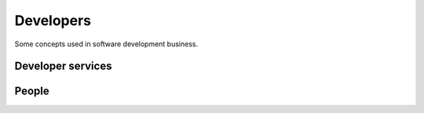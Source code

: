 .. _developers:

===========
Developers
===========

Some concepts used in software development business.


.. glossary::


    Development provider

        An organization who employs a team of :term:`developers <developer>` or
        other :term:`software engineers <software engineer>` and operates an
        infrastructure for their collaboration.

        Provides :term:`developer services <developer service>` to their
        customers in order to help them with using the software.

Developer services
==================


.. glossary::

    Developer service

        One of the services provided by a :term:`development provider`.

        Developer services usually include
        :term:`analysis`,
        :term:`programming`,
        :term:`testing`,
        :term:`deployment`,
        :term:`maintenance` and
        :term:`technical support`.

    Analysis

        The work of analyzing the needs of a :term:`project operator` in order
        to implement a software solution which helps them to work more
        efficiently.

    Programming

        Submit a change

    Testing

        Quality Control. Make sure that a new version does not introduce
        regressions or other side effects.

    Technical support

        The explanations given by the developer about his work.
        This is more technical and specialized than :term:`end-user support`.

        This includes **interactive support** in response to specific customer requests
        and **writing documentation** for the community.

        Analysis, specifications, release notes, end-user documentation.

    Maintenance

        Minor changes in the software which are required by technological
        evolutions.

    Deployment

        Installing the software on a remote site (either public or for a customer).


People
======


.. glossary::


    Developer

        A physical person who writes, publishes, maintains and optimizes
        :term:`source files <source file>` of a :term:`source repository`
        according to the requirements of a :term:`development provider`.

        The Lino community differentiates between :term:`application developers
        <application developer>` and :term:`core developers <core developer>`.


    Programmer

        A :term:`developer` specialized in writing :term:`source code`.

    Software engineer

        A person who is not a :term:`developer` but is part of a developer team.

    Application expert

        The contact person between the :term:`project operator`, :term:`server
        administrator` and :term:`application developer` of a given :term:`Lino
        application`.

        Communicates the requirements of the :term:`site operator` to the developer.
        Collects the support requests reported by :term:`end users <end user>`.
        Introduces :term:`technical support` requests.
        Answers the developer's callback questions.

        Coordinates the activities before and after a :term:`site upgrade`.

        Collaborates with the users in order to
        analyze their needs, and who then explains to the *application
        developer* how to make the application better (or how to make it at
        all, in case of a new :term:`development project`).


    Application developer

        A :term:`developer` of a given :term:`Lino application`.

        Dedicated to the :term:`application operator`.

        Communicates and gives :term:`technical support` to :term:`application
        experts <application expert>`.

    Core developer

        A :term:`developer` working for the :term:`core team`.

        Communicates and gives :term:`technical support` to :term:`application
        developers <application developer>`.

    Core team

        The :term:`development provider` who maintains the :term:`Lino Core`,
        the :term:`Extensions library` and technical documentation.
